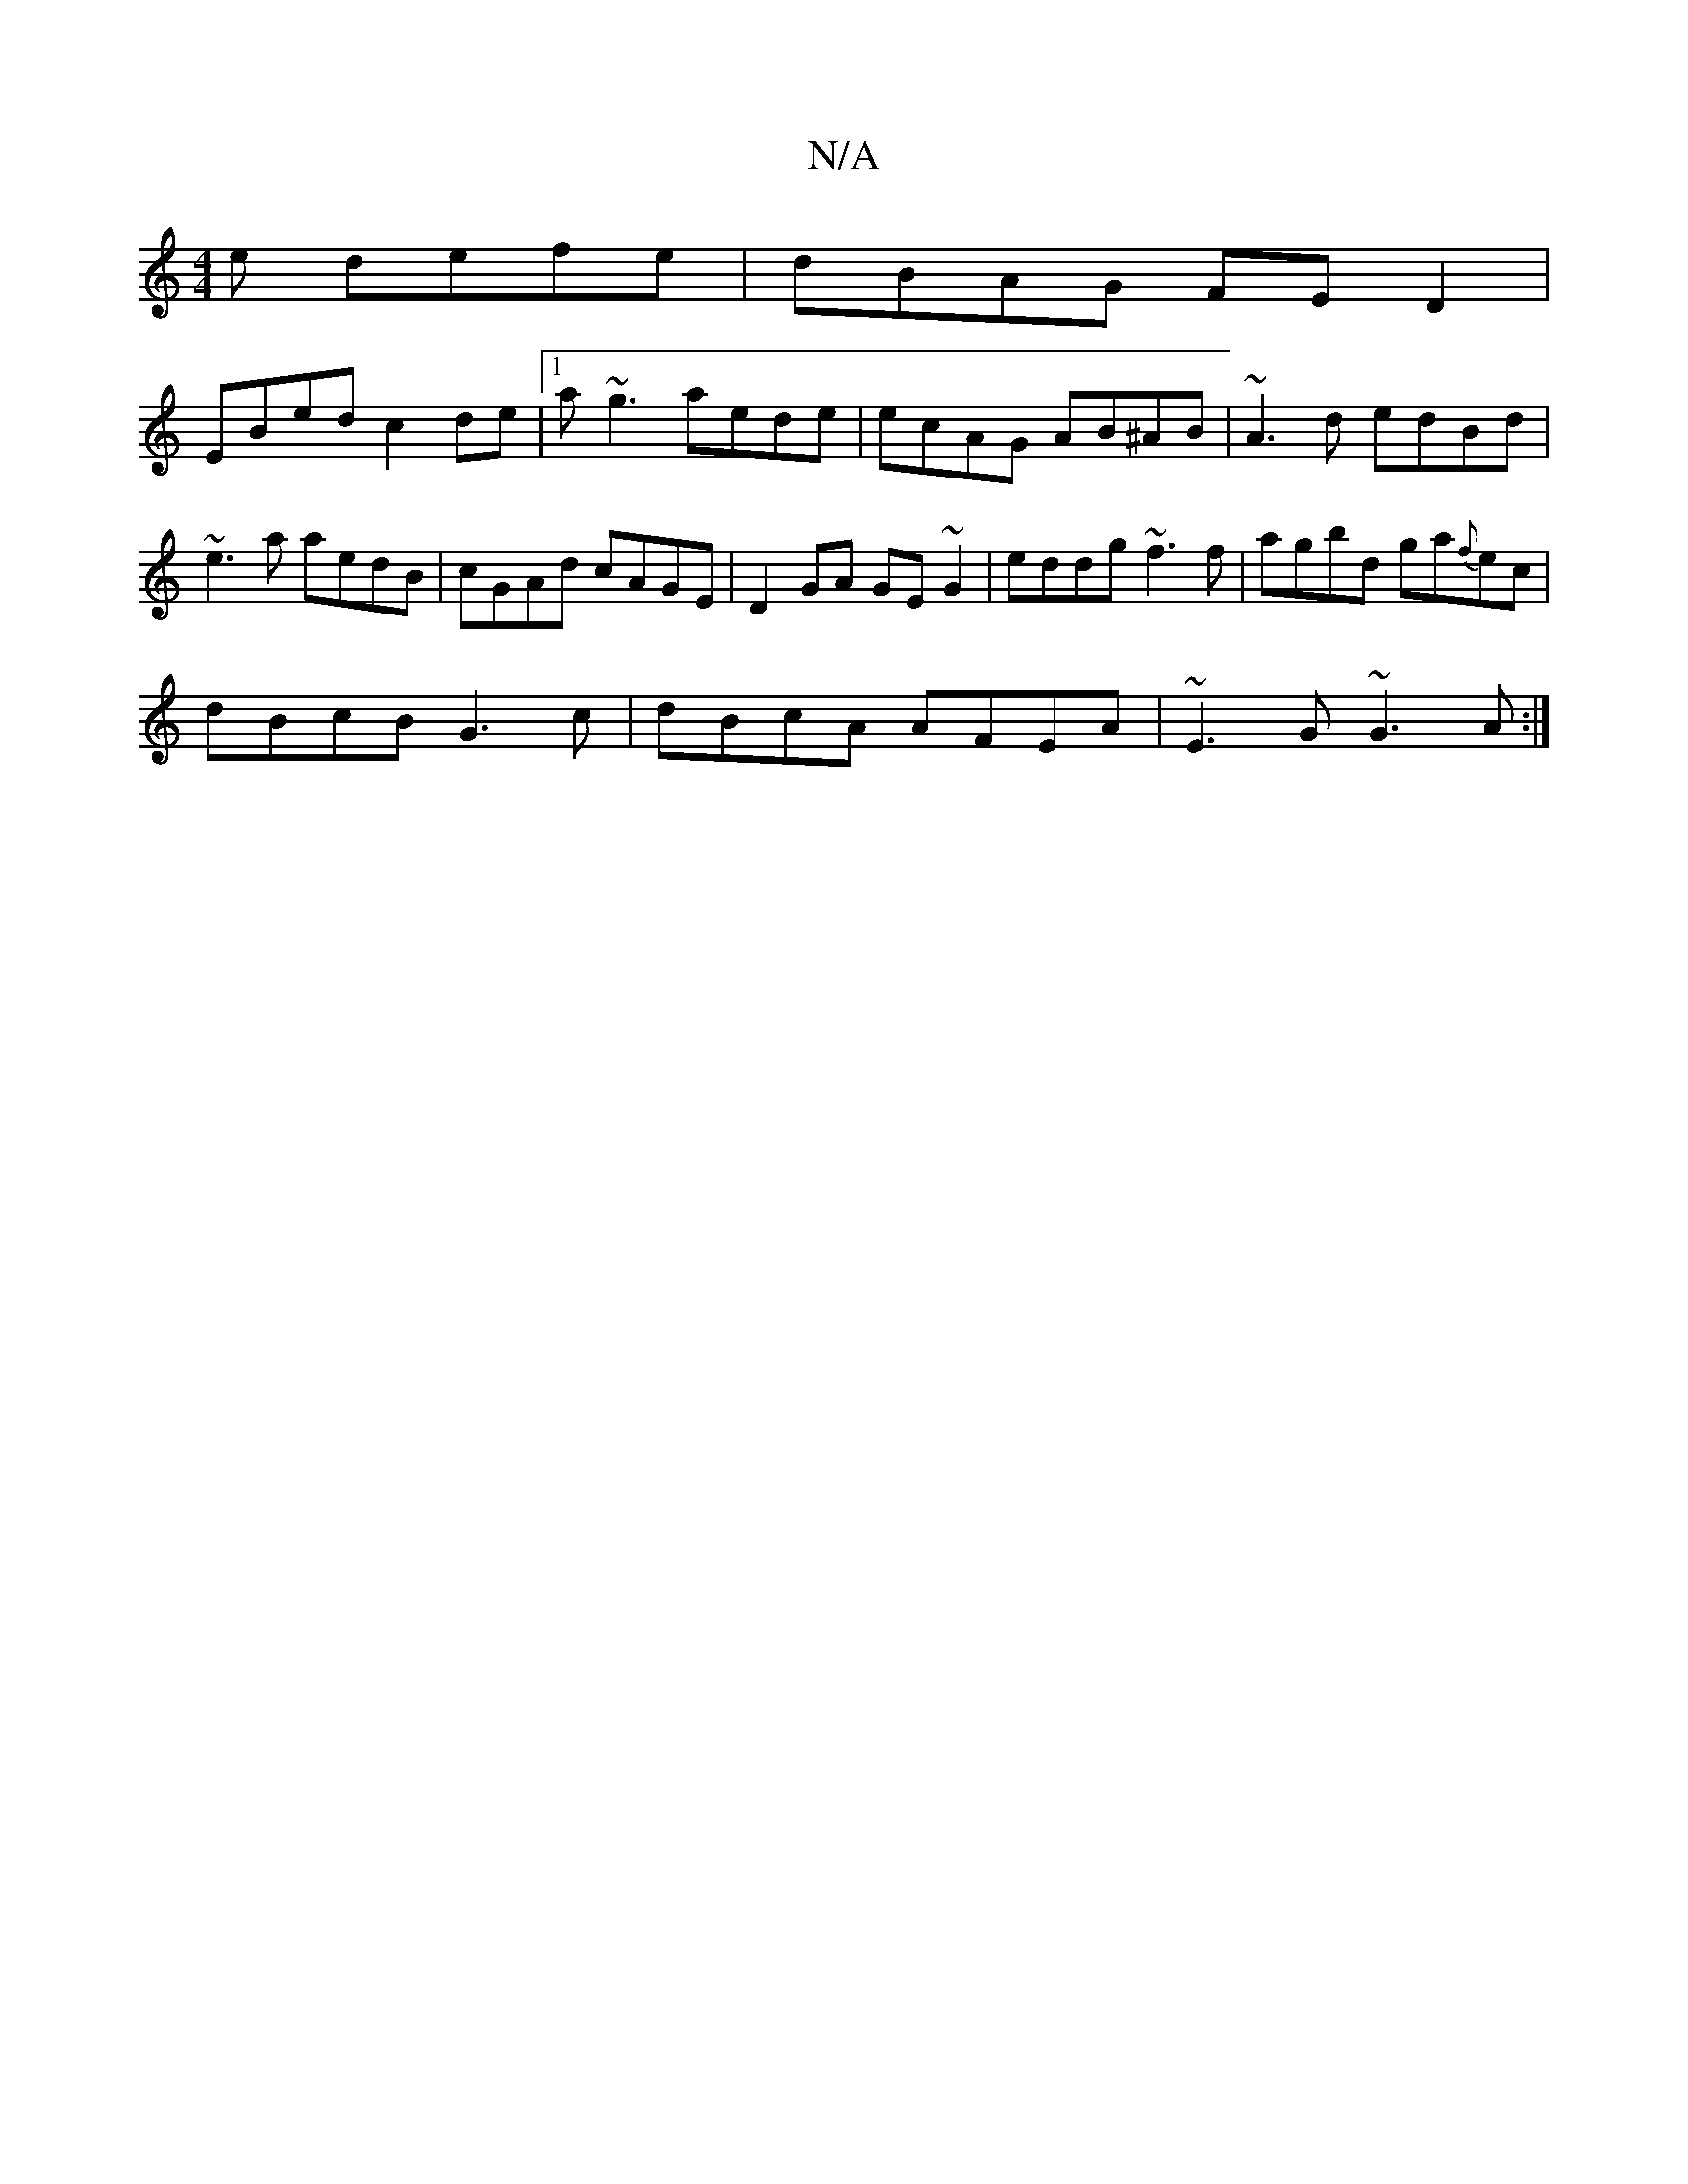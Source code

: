 X:1
T:N/A
M:4/4
R:N/A
K:Cmajor
e defe|dBAG FED2|
EBed c2de|1 a~g3 aede|ecAG AB^AB|~A3d edBd|
~e3a aedB|cGAd cAGE|D2GA GE~G2|eddg ~f3f|agbd ga{f}ec|
dBcB G3c|dBcA AFEA|~E3G ~G3A:|

fgef gedB|1 AGGE e2aB | A2fd eAde |1 defg afge|dgag